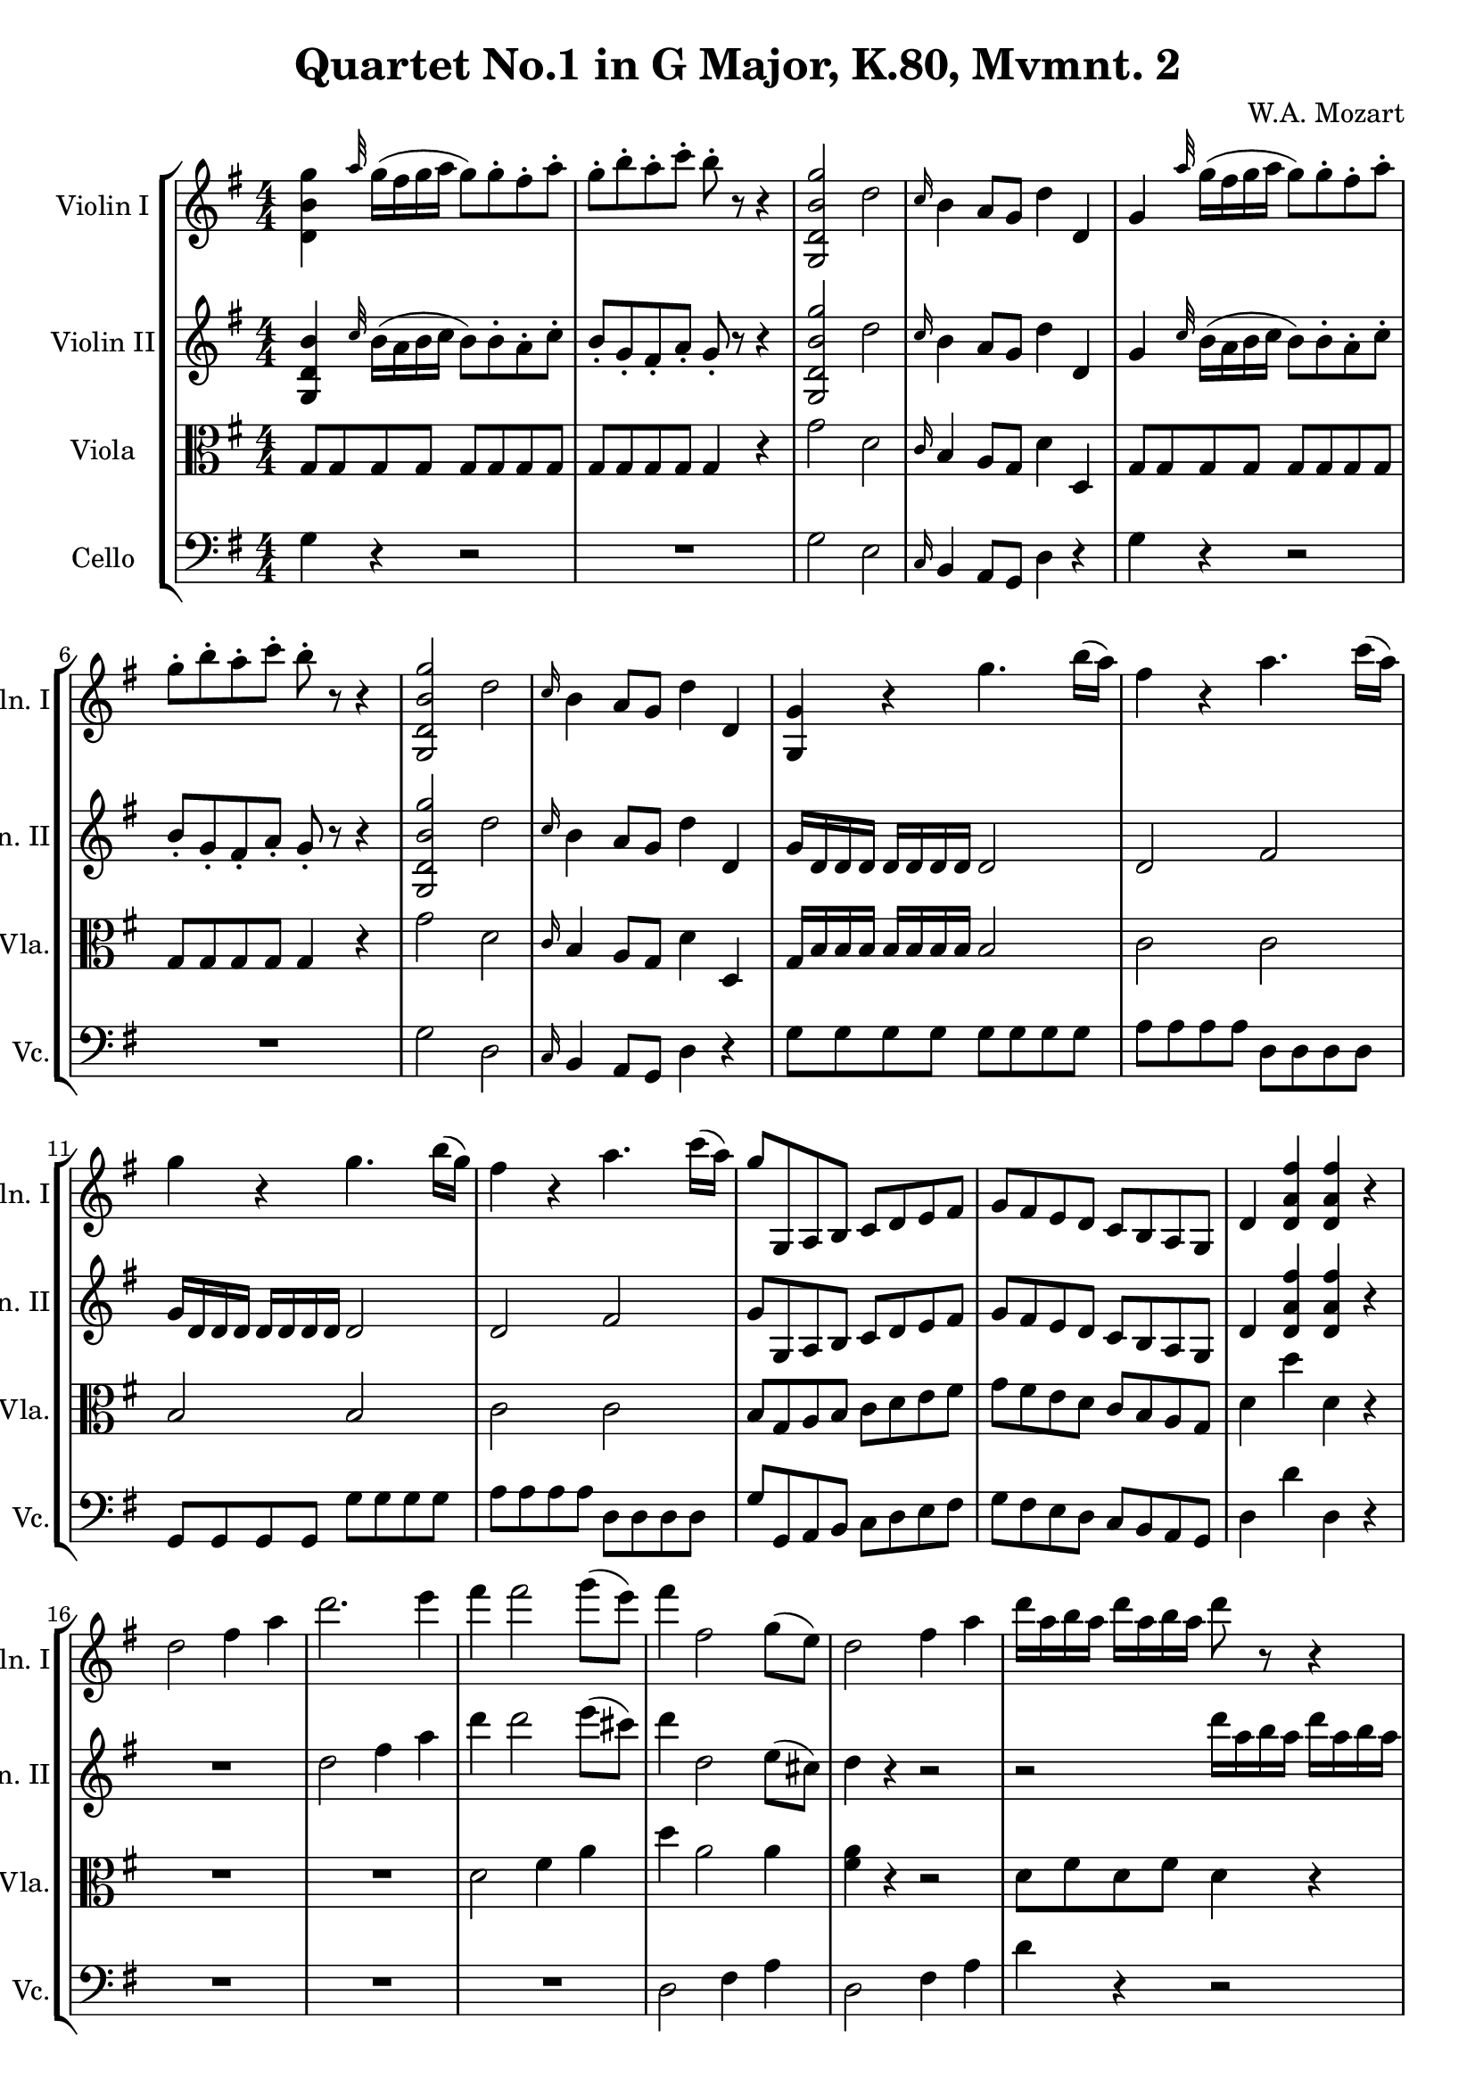 
\version "2.18.2"
% automatically converted by musicxml2ly from original_musicxml/WAM_k80_2.xml

\header {
    encodingsoftware = "Finale for Windows"
    composer = "W.A. Mozart"
    title = "Quartet No.1 in G Major, K.80, Mvmnt. 2"
    }

\layout {
    \context { \Score
        skipBars = ##t
        autoBeaming = ##f
        }
    }
PartPOneVoiceOne =  \relative d' {
    \repeat volta 2 {
        \clef "treble" \key g \major \numericTimeSignature\time 4/4 <d
            b' g'>4 \grace { a''32 } g16 ( [ fis16 g16 a16 ] g8 ) [ g8
        ^. fis8 ^. a8 ^. ] | % 2
        g8 ^. [ b8 ^. a8 ^. c8 ^. ] b8 ^. r8 r4 | % 3
        <g,, d' b' g'>2 d''2 | % 4
        \grace { c16 } b4 a8 [ g8 ] d'4 d,4 | % 5
        g4 \grace { a'32 } g16 ( [ fis16 g16 a16 ] g8 ) [ g8 ^. fis8 ^.
        a8 ^. ] | % 6
        g8 ^. [ b8 ^. a8 ^. c8 ^. ] b8 ^. r8 r4 | % 7
        <g,, d' b' g'>2 d''2 | % 8
        \grace { c16 } b4 a8 [ g8 ] d'4 d,4 | % 9
        <g, g'>4 r4 g''4. b16 ( [ a16 ) ] | \barNumberCheck #10
        fis4 r4 a4. c16 ( [ a16 ) ] | % 11
        g4 r4 g4. b16 ( [ g16 ) ] | % 12
        fis4 r4 a4. c16 ( [ a16 ) ] | % 13
        g8 [ g,,8 a8 b8 ] c8 [ d8 e8 fis8 ] | % 14
        g8 [ fis8 e8 d8 ] c8 [ b8 a8 g8 ] | % 15
        d'4 <d a' fis'>4 <d a' fis'>4 r4 | % 16
        d'2 fis4 a4 | % 17
        d2. e4 | % 18
        fis4 fis2 g8 ( [ e8 ) ] | % 19
        fis4 fis,2 g8 ( [ e8 ) ] | \barNumberCheck #20
        d2 fis4 a4 | % 21
        d16 [ a16 b16 a16 ] d16 [ a16 b16 a16 ] d8 r8 r4 | % 22
        g4 fis2 e4 | % 23
        d16 [ a16 b16 a16 ] d16 [ a16 b16 a16 ] d8 r8 r4 | % 24
        g4 fis2 e4 | % 25
        d4 r4 r2 | % 26
        r16 g,,16 [ a16 b16 ] c16 [ d16 e16 fis16 ] g16 [ d16 e16 fis16
        ] g16 [ a16 b16 c16 ] | % 27
        d2 cis4 b4 | % 28
        a4. ( b8 ) d,4 cis4 | % 29
        d,16 [ d'16 cis16 d16 ] c16 [ d16 b16 d16 ] a16 [ d16 b16 d16 ]
        c16 [ d16 a16 d16 ] | \barNumberCheck #30
        b4 r4 r16 b16 [ c16 d16 ] e16 [ fis16 g16 a16 ] | % 31
        b2 a4 g4 | % 32
        fis4. ( g8 ) fis4 ( e4 ) | % 33
        d4 \grace { a'16 } g8 [ fis16 e16 ] fis8 ( [ a8 ) r8 cis,8 ] | % 34
        d4 \grace { a'16 } g8 [ fis16 e16 ] fis8 ( [ a8 ) r8 cis,8 ] | % 35
        d4 <d, a' fis'>4 <d a' fis'>4 r4 }
    \repeat volta 2 {
        | % 36
        d'1 | % 37
        e1 | % 38
        fis1 | % 39
        g1 | \barNumberCheck #40
        fis1 | % 41
        e1 | % 42
        fis8 ( [ g8 fis8 e8 ] d8 [ c8 b8 a8 ) ] | % 43
        b8 ( [ c8 d8 e8 ] fis8 [ g8 a8 b8 ) ] | % 44
        c2 ~ c8 ( [ a8 d8 cis8 ) ] | % 45
        d8 ( [ c8 b8 a8 ] g8 [ fis8 e8 d8 ) ] | % 46
        e4. ( d8 c8 [ d8 c8 b8 ) ] | % 47
        a4 r8 c8 ^. c8 ( [ b8 ) ] r8 g'8 ^. | % 48
        <d, a' fis'>4 r8 c'8 ^. c8 ( [ b8 ) ] r8 g'8 ^. | % 49
        <d, a' fis'>4 <d a' fis'>4 <d a' fis'>4 r4 | \barNumberCheck #50
        <d b' g'>4 \grace { a''32 } g16 ( [ fis16 g16 a16 ] g8 ) [ g8 ^.
        fis8 ^. a8 ^. ] | % 51
        g8 ^. [ b8 ^. a8 ^. c8 ^. ] b8 ^. r8 r4 | % 52
        <g,, d' b' g'>2 d''2 | % 53
        \grace { c16 } b4 a8 [ g8 ] d'4 d,4 | % 54
        <g, g'>4 g''16 ( [ fis16 g16 a16 ] g8 ) [ g8 ^. fis8 ^. a8 ^. ]
        | % 55
        g8 ^. [ b8 ^. a8 ^. c8 ^. ] b8 ^. r8 r4 | % 56
        <g,, d' b' g'>2 d''2 | % 57
        b4 a8 [ g8 ] d'4 d,4 | % 58
        g4 r4 g'4. b16 ( [ g16 ) ] | % 59
        fis4 r4 a4. c16 ( [ a16 ) ] | \barNumberCheck #60
        g4 r4 g4. b16 ( [ g16 ) ] | % 61
        fis4 r4 a4. c16 [ a16 ] | % 62
        b8 [ g,,8 a8 b8 ] c8 [ d8 e8 fis8 ] | % 63
        g8 [ fis8 e8 d8 ] c8 [ b8 a8 g8 ] | % 64
        d'4 <d a' fis'>4 <d a' fis'>4 r4 | % 65
        g2 b4 d4 | % 66
        g4 g2 a4 | % 67
        b4 b2 c8 ( [ a8 ) ] | % 68
        b4 b,2 c8 ( [ a8 ) ] | % 69
        g2 b4 d4 | \barNumberCheck #70
        g16 [ d16 e16 d16 ] g16 [ d16 fis16 d16 ] g8 r8 r4 | % 71
        c4 b2 a4 | % 72
        g16 [ d16 e16 d16 ] g16 [ d16 fis16 d16 ] g8 r8 r4 | % 73
        c4 b2 a4 | % 74
        g4 r4 r2 | % 75
        r16 c,,16 [ d16 e16 ] f16 [ g16 a16 b16 ] c16 [ e16 f16 g16 ] a16
        [ b16 c16 d16 ] | % 76
        e2 d4 c4 | % 77
        b4. ( c16 [ d16 ) ] g,4 ( fis4 ) | % 78
        g,16 [ g'16 fis16 g16 ] f16 [ g16 e16 g16 ] d16 [ g16 c,16 g'16
        ] f16 [ g16 d16 g16 ] | % 79
        e4 r4 r16 c16 [ d16 e16 ] f16 [ g16 a16 b16 ] | \barNumberCheck
        #80
        c2 b4 a4 | % 81
        g4. ( a16 [ b16 ) ] g4 ( fis4 ) | % 82
        g4 \grace { d'16 } c8 [ b16 a16 ] b8 ( [ d8 ) ] r8 fis,8 ^. | % 83
        g4 \grace { d'16 } c8 [ b16 a16 ] b8 ( [ d8 ) ] r8 fis,8 ^. | % 84
        g4 <d, b' g'>4 <g, d' b' g'>4 r4 }
    }

PartPTwoVoiceOne =  \relative g {
    \repeat volta 2 {
        \clef "treble" \key g \major \numericTimeSignature\time 4/4 <g
            d' b'>4 \grace { c'32 } b16 ( [ a16 b16 c16 ] b8 ) [ b8 ^. a8
        ^. c8 ^. ] | % 2
        b8 _. [ g8 _. fis8 _. a8 _. ] g8 _. r8 r4 | % 3
        <g, d' b' g'>2 d''2 | % 4
        \grace { c16 } b4 a8 [ g8 ] d'4 d,4 | % 5
        g4 \grace { c32 } b16 ( [ a16 b16 c16 ] b8 ) [ b8 ^. a8 ^. c8 ^.
        ] | % 6
        b8 _. [ g8 _. fis8 _. a8 _. ] g8 _. r8 r4 | % 7
        <g, d' b' g'>2 d''2 | % 8
        \grace { c16 } b4 a8 [ g8 ] d'4 d,4 | % 9
        g16 [ d16 d16 d16 ] d16 [ d16 d16 d16 ] d2 | \barNumberCheck #10
        d2 fis2 | % 11
        g16 [ d16 d16 d16 ] d16 [ d16 d16 d16 ] d2 | % 12
        d2 fis2 | % 13
        g8 [ g,8 a8 b8 ] c8 [ d8 e8 fis8 ] | % 14
        g8 [ fis8 e8 d8 ] c8 [ b8 a8 g8 ] | % 15
        d'4 <d a' fis'>4 <d a' fis'>4 r4 | % 16
        R1 | % 17
        d'2 fis4 a4 | % 18
        d4 d2 e8 ( [ cis8 ) ] | % 19
        d4 d,2 e8 ( [ cis8 ) ] | \barNumberCheck #20
        d4 r4 r2 | % 21
        r2 d'16 [ a16 b16 a16 ] d16 [ a16 b16 a16 ] | % 22
        a1 ~ | % 23
        a4 r4 d16 [ a16 b16 a16 ] d16 [ a16 b16 a16 ] | % 24
        a1 | % 25
        a16 [ d,16 cis16 d16 ] c16 [ d16 b16 d16 ] a16 [ d16 b16 d16 ] c16
        [ d16 b16 d16 ] | % 26
        b4 r4 r16 b16 [ c16 d16 ] e16 [ fis16 g16 a16 ] | % 27
        b2 a4 g4 | % 28
        fis4. ( g8 ) fis4 e4 | % 29
        d4 r4 r2 | \barNumberCheck #30
        r16 g,16 [ a16 b16 ] c16 [ d16 e16 fis16 ] g16 [ d16 e16 fis16 ]
        g16 [ a16 b16 c16 ] | % 31
        d2 cis4 b4 | % 32
        a4. ( b8 ) d,4 ( cis4 ) | % 33
        d4 d,2 g4 | % 34
        fis4 \grace { c'16 } b8 [ a16 g16 ] a8 ( [ fis8 ) ] g4 | % 35
        fis4 <d a' fis'>4 <d a' fis'>4 r4 }
    \repeat volta 2 {
        | % 36
        R1*2 | % 38
        d'1 | % 39
        e1 ~ | \barNumberCheck #40
        e2 d2 ~ | % 41
        d2 cis2 | % 42
        d8 ( [ e8 d8 c8 ] b8 [ a8 g8 fis8 ) ] | % 43
        g8 ( [ a8 b8 c8 ] d8 [ e8 fis8 g8 ) ] | % 44
        g8 ( [ e8 a8 g8 ] fis2 ) ~ | % 45
        fis8 ( [ d8 g8 fis8 ] e8 [ d8 c8 b8 ) ~ ] | % 46
        b8 ( [ g8 c8 b8 ] a8 [ b8 a8 g8 ) ] | % 47
        fis4 r8 a8 _. a8 ( [ g8 ) ] r8 b8 | % 48
        a4 r8 a8 _. a8 ( [ g8 ) ] r8 b8 ^. | % 49
        a4 <d, a' fis'>4 <d a' fis'>4 r4 | \barNumberCheck #50
        <g, d' b'>4 \grace { c'32 } b16 ( [ a16 b16 c16 ] b8 ) [ b8 ^. a8
        ^. c8 ^. ] | % 51
        b8 _. [ g8 _. fis8 _. a8 _. ] g8 _. r8 r4 | % 52
        <g, d' b' g'>2 d''2 | % 53
        \grace { c16 } b4 a8 [ g8 ] d'4 d,4 | % 54
        <g, g'>4 b'16 ( [ a16 b16 c16 ] b8 ) [ b8 ^. a8 ^. c8 ^. ] | % 55
        b8 _. [ g8 _. fis8 _. a8 _. ] g8 _. r8 r4 | % 56
        fis'2 c2 | % 57
        a4 g8 [ fis8 ] c'4 c,4 | % 58
        g'16 [ d16 d16 d16 ] d16 [ d16 d16 d16 ] d2 | % 59
        d2 fis2 | \barNumberCheck #60
        g16 [ d16 d16 d16 ] d16 [ d16 d16 d16 ] d2 | % 61
        d2 fis2 | % 62
        g8 [ g,8 a8 b8 ] c8 [ d8 e8 fis8 ] | % 63
        g8 [ fis8 e8 d8 ] c8 [ b8 a8 g8 ] | % 64
        d'4 <d a' fis'>4 <d a' fis'>4 r4 | % 65
        R1 | % 66
        g2 b4 d4 | % 67
        g4 g2 a8 ( [ fis8 ) ] | % 68
        g4 g,2 a8 ( [ fis8 ) ] | % 69
        g4 r4 r2 | \barNumberCheck #70
        r2 g'16 [ d16 e16 d16 ] g16 [ d16 e16 d16 ] | % 71
        d'1 ~ | % 72
        d8 r8 r4 g,16 [ d16 e16 d16 ] g16 [ d16 e16 d16 ] | % 73
        d'1 ~ | % 74
        d16 [ g,16 fis16 g16 ] f16 [ g16 e16 g16 ] d16 [ g16 f16 g16 ] d16
        [ g16 f16 g16 ] | % 75
        e4 r4 r16 c16 [ d16 e16 ] f16 [ g16 a16 b16 ] | % 76
        c2 b4 a4 | % 77
        g4. ( a16 [ b16 ) ] b,4 ( a4 ) | % 78
        g4 r4 r2 | % 79
        r16 c,16 [ d16 e16 ] f16 [ g16 a16 b16 ] c16 [ e16 f16 g16 ] a16
        [ b16 c16 d16 ] | \barNumberCheck #80
        e2 d4 c4 | % 81
        b4. ( c16 [ d16 ) ] b,4 ( a4 ) | % 82
        g4 g,2 c4 | % 83
        b4 \grace { fis'16 } e8 [ d16 c16 ] d8 ( [ b8 ) ] c4 | % 84
        b4 <d b' g'>4 <g, d' b' g'>4 r4 }
    }

PartPThreeVoiceOne =  \relative g {
    \repeat volta 2 {
        \clef "alto" \key g \major \numericTimeSignature\time 4/4 g8 [ g8
        g8 g8 ] g8 [ g8 g8 g8 ] | % 2
        g8 [ g8 g8 g8 ] g4 r4 | % 3
        g'2 d2 | % 4
        \grace { c16 } b4 a8 [ g8 ] d'4 d,4 | % 5
        g8 [ g8 g8 g8 ] g8 [ g8 g8 g8 ] | % 6
        g8 [ g8 g8 g8 ] g4 r4 | % 7
        g'2 d2 | % 8
        \grace { c16 } b4 a8 [ g8 ] d'4 d,4 | % 9
        g16 [ b16 b16 b16 ] b16 [ b16 b16 b16 ] b2 | \barNumberCheck #10
        c2 c2 | % 11
        b2 b2 | % 12
        c2 c2 | % 13
        b8 [ g8 a8 b8 ] c8 [ d8 e8 fis8 ] | % 14
        g8 [ fis8 e8 d8 ] c8 [ b8 a8 g8 ] | % 15
        d'4 d'4 d,4 r4 | % 16
        R1*2 | % 18
        d2 fis4 a4 | % 19
        d4 a2 a4 | \barNumberCheck #20
        <fis a>4 r4 r2 | % 21
        d8 [ fis8 d8 fis8 ] d4 r4 | % 22
        cis4 d2 cis4 | % 23
        d8 [ fis8 d8 fis8 ] d4 r4 | % 24
        cis4 d2 cis4 | % 25
        d4 d2 d4 | % 26
        d4 r4 r2 | % 27
        R1 | % 28
        a'2. ( g4 ) | % 29
        fis4 d2 d4 | \barNumberCheck #30
        d4 r4 r2 | % 31
        R1 | % 32
        a'2. ( g4 ) | % 33
        fis4 \grace { b16 } a8 [ g16 fis16 ] a8 ( [ fis8 ) ] e4 | % 34
        d2. e4 | % 35
        d4 d4 d4 r4 }
    \repeat volta 2 {
        | % 36
        d'8 [ cis8 b8 a8 ] b8 [ a8 g8 fis8 ] | % 37
        g8 [ fis8 g8 e8 ] a8 [ g8 a8 a,8 ] | % 38
        d8 [ cis8 d8 e8 ] fis8 [ e8 fis8 d8 ] | % 39
        cis8 [ d8 e8 d8 ] cis8 [ ais8 b8 cis8 ] | \barNumberCheck #40
        d8 [ cis8 b8 a8 ] b8 [ a8 g8 fis8 ] | % 41
        g8 [ fis8 g8 e8 ] a8 [ g8 fis8 e8 ] | % 42
        d1 ~ | % 43
        d4 r4 r2 | % 44
        R1 | % 45
        g1 | % 46
        a1 | % 47
        d4 r4 r2 | % 48
        d4 r4 r2 | % 49
        d4 d4 d4 r4 | \barNumberCheck #50
        g,8 [ g8 g8 g8 ] g8 [ g8 g8 g8 ] | % 51
        R1 | % 52
        g'2 d2 | % 53
        b4 a8 [ g8 ] d'4 d,4 | % 54
        g8 [ g8 g8 g8 ] g8 [ g8 g8 g8 ] | % 55
        g8 [ g8 g8 g8 ] g8 r8 r4 | % 56
        g'2 d2 | % 57
        b4 a8 [ g8 ] d'4 d,4 | % 58
        g16 [ b16 b16 b16 ] b16 [ b16 b16 b16 ] b2 | % 59
        c2 c2 | \barNumberCheck #60
        b2 b2 | % 61
        c2 c2 | % 62
        b8 [ g8 a8 b8 ] c8 [ d8 e8 fis8 ] | % 63
        g8 [ fis8 e8 d8 ] c8 [ b8 a8 g8 ] | % 64
        d'4 d'4 d,4 r4 | % 65
        R1*2 | % 67
        g,2 b4 d4 | % 68
        d4 d2 d4 | % 69
        <b d>4 r4 r2 | \barNumberCheck #70
        g8 [ b8 g8 b8 ] g4 r4 | % 71
        fis4 g2 fis4 | % 72
        g8 [ b8 g8 b8 ] g4 r4 | % 73
        fis4 g2 fis4 | % 74
        g4 g'2 g4 | % 75
        g4 r4 r2 | % 76
        R1 | % 77
        d2. c4 | % 78
        b4 g2 g'4 | % 79
        g4 r4 r2 | \barNumberCheck #80
        R1 | % 81
        d2. c4 | % 82
        b4 \grace { fis'16 } e8 [ d16 c16 ] d8 ( [ b8 ) ] a4 | % 83
        g4 g2 a4 | % 84
        g4 g4 g4 r4 }
    }

PartPFourVoiceOne =  \relative g {
    \repeat volta 2 {
        \clef "bass" \key g \major \numericTimeSignature\time 4/4 g4 r4
        r2 | % 2
        R1 | % 3
        g2 e2 | % 4
        \grace { c16 } b4 a8 [ g8 ] d'4 r4 | % 5
        g4 r4 r2 | % 6
        R1 | % 7
        g2 d2 | % 8
        \grace { c16 } b4 a8 [ g8 ] d'4 r4 | % 9
        g8 [ g8 g8 g8 ] g8 [ g8 g8 g8 ] | \barNumberCheck #10
        a8 [ a8 a8 a8 ] d,8 [ d8 d8 d8 ] | % 11
        g,8 [ g8 g8 g8 ] g'8 [ g8 g8 g8 ] | % 12
        a8 [ a8 a8 a8 ] d,8 [ d8 d8 d8 ] | % 13
        g8 [ g,8 a8 b8 ] c8 [ d8 e8 fis8 ] | % 14
        g8 [ fis8 e8 d8 ] c8 [ b8 a8 g8 ] | % 15
        d'4 d'4 d,4 r4 | % 16
        R1*3 | % 19
        d2 fis4 a4 | \barNumberCheck #20
        d,2 fis4 a4 | % 21
        d4 r4 r2 | % 22
        a8 [ a8 a8 a8 ] a8 [ a8 a8 a8 ] | % 23
        d,4 r4 r2 | % 24
        a'8 [ a8 a8 a8 ] a8 [ a8 a8 a8 ] | % 25
        d,8 [ d8 fis8 g8 ] fis8 [ g8 a8 fis8 ] | % 26
        g4 r4 r2 | % 27
        g8 [ g8 g8 g8 ] g8 [ g8 g8 g8 ] | % 28
        a8 [ a8 a8 a8 ] a,8 [ a8 a8 a8 ] | % 29
        d4 a'8 [ g8 ] fis8 [ g8 a8 fis8 ] | \barNumberCheck #30
        g4 r4 r2 | % 31
        g8 [ g8 g8 g8 ] g8 [ g8 g8 g8 ] | % 32
        a8 [ a8 a8 a8 ] a,8 [ a8 a8 a8 ] | % 33
        d1 | % 34
        d1 | % 35
        d4 d4 d4 r4 }
    \repeat volta 2 {
        | % 36
        R1*7 | % 43
        g,1 | % 44
        a1 | % 45
        b1 | % 46
        c1 | % 47
        d4 fis4 g4 b4 | % 48
        d,4 fis4 g4 b4 | % 49
        d,4 d'4 d,8 [ c'8 b8 a8 ] | \barNumberCheck #50
        e4 r4 r2 | % 51
        R1 | % 52
        g2 d2 | % 53
        b4 a8 [ g8 ] d'4 r4 | % 54
        g4 r4 r2 | % 55
        R1 | % 56
        g2 d2 | % 57
        b4 a8 [ g8 ] d'4 r4 | % 58
        g8 [ g8 g8 g8 ] g8 [ g8 g8 g8 ] | % 59
        a8 [ a8 a8 a8 ] d,8 [ d8 d8 d8 ] | \barNumberCheck #60
        g,8 [ g8 g8 g8 ] g'8 [ g8 g8 g8 ] | % 61
        a8 [ a8 a8 a8 ] d,8 [ d8 d8 d8 ] | % 62
        g8 [ g,8 a8 b8 ] c8 [ d8 e8 fis8 ] | % 63
        g8 [ fis8 e8 d8 ] c8 [ b8 a8 g8 ] | % 64
        d'4 d'4 d,4 r4 | % 65
        R1*3 | % 68
        g,2 b4 d4 | % 69
        g2 b4 d4 | \barNumberCheck #70
        g,4 r4 r2 | % 71
        d8 [ d8 d8 d8 ] d8 [ d8 d8 d8 ] | % 72
        g,4 r4 r2 | % 73
        d'8 [ d8 d8 d8 ] d8 [ d8 d8 d8 ] | % 74
        g,8 [ g'8 b8 c8 ] b8 [ d8 c8 b8 ] | % 75
        c4 r4 r2 | % 76
        c8 [ c8 c8 c8 ] c8 [ c8 c8 c8 ] | % 77
        d8 [ d8 d8 d8 ] d,8 [ d8 d8 d8 ] | % 78
        g4 d'8 [ c8 ] b8 [ c8 d8 b8 ] | % 79
        c4 r4 r2 | \barNumberCheck #80
        c8 [ c8 c8 c8 ] c8 [ c8 c8 c8 ] | % 81
        d8 [ d8 d8 d8 ] d,8 [ d8 d8 d8 ] | % 82
        g1 ~ | % 83
        g1 ~ | % 84
        g4 g,4 g4 r4 }
    }


% The score definition
\score {
    <<
        \new StaffGroup <<
            \new Staff <<
                \set Staff.instrumentName = "Violin I"
                \set Staff.shortInstrumentName = "Vln. I"
                \context Staff << 
                    \context Voice = "PartPOneVoiceOne" { \PartPOneVoiceOne }
                    >>
                >>
            \new Staff <<
                \set Staff.instrumentName = "Violin II"
                \set Staff.shortInstrumentName = "Vln. II"
                \context Staff << 
                    \context Voice = "PartPTwoVoiceOne" { \PartPTwoVoiceOne }
                    >>
                >>
            \new Staff <<
                \set Staff.instrumentName = "Viola"
                \set Staff.shortInstrumentName = "Vla."
                \context Staff << 
                    \context Voice = "PartPThreeVoiceOne" { \PartPThreeVoiceOne }
                    >>
                >>
            \new Staff <<
                \set Staff.instrumentName = "Cello"
                \set Staff.shortInstrumentName = "Vc."
                \context Staff << 
                    \context Voice = "PartPFourVoiceOne" { \PartPFourVoiceOne }
                    >>
                >>
            
            >>
        
        >>
    \layout {}
    % To create MIDI output, uncomment the following line:
    %  \midi {}
    }

